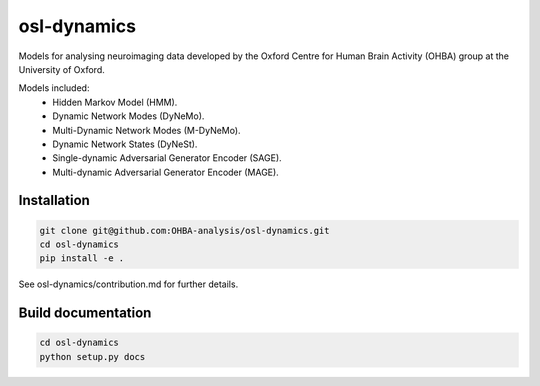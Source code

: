 ============
osl-dynamics
============

Models for analysing neuroimaging data developed by the Oxford Centre for Human Brain Activity (OHBA) group at the University of Oxford.

Models included:
    - Hidden Markov Model (HMM).
    - Dynamic Network Modes (DyNeMo).
    - Multi-Dynamic Network Modes (M-DyNeMo).
    - Dynamic Network States (DyNeSt).
    - Single-dynamic Adversarial Generator Encoder (SAGE).
    - Multi-dynamic Adversarial Generator Encoder (MAGE).

Installation
============
.. code-block:: shell

    git clone git@github.com:OHBA-analysis/osl-dynamics.git
    cd osl-dynamics
    pip install -e .

See osl-dynamics/contribution.md for further details.

Build documentation
===================
.. code-block:: shell

    cd osl-dynamics
    python setup.py docs
